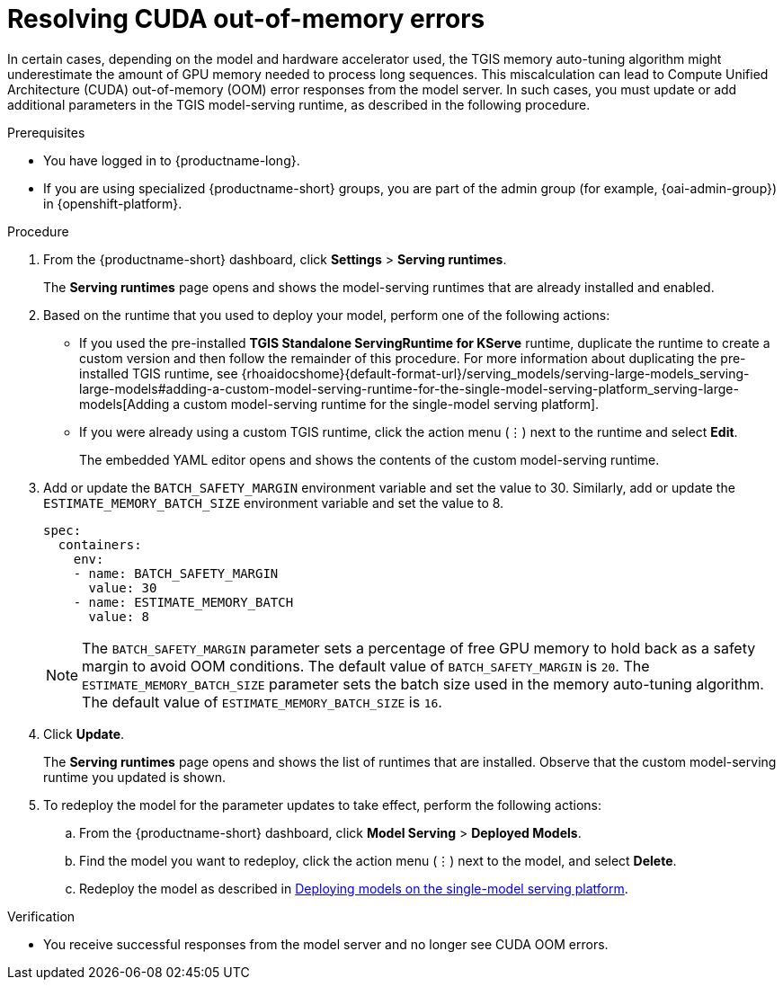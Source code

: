 :_module-type: PROCEDURE

[id="resolving-cuda-oom-errors-for-the-single-model-serving-platform_{context}"]
= Resolving CUDA out-of-memory errors

[role="_abstract"]

In certain cases, depending on the model and hardware accelerator used, the TGIS memory auto-tuning algorithm might underestimate the amount of GPU memory needed to process long sequences. This miscalculation can lead to Compute Unified Architecture (CUDA) out-of-memory (OOM) error responses from the model server. In such cases, you must update or add additional parameters in the TGIS model-serving runtime, as described in the following procedure.


.Prerequisites
* You have logged in to {productname-long}.
ifdef::upstream[]
* If you are using specialized {productname-short} groups, you are part of the admin group (for example, {odh-admin-group}) in {openshift-platform}.
endif::[]
ifndef::upstream[]
* If you are using specialized {productname-short} groups, you are part of the admin group (for example, {oai-admin-group}) in {openshift-platform}.
endif::[]

.Procedure
. From the {productname-short} dashboard, click *Settings* > *Serving runtimes*.
+
The *Serving runtimes* page opens and shows the model-serving runtimes that are already installed and enabled.
+
. Based on the runtime that you used to deploy your model, perform one of the following actions:
+
* If you used the pre-installed *TGIS Standalone ServingRuntime for KServe* runtime, duplicate the runtime to create a custom version and then follow the remainder of this procedure. For more information about duplicating the pre-installed TGIS runtime, see {rhoaidocshome}{default-format-url}/serving_models/serving-large-models_serving-large-models#adding-a-custom-model-serving-runtime-for-the-single-model-serving-platform_serving-large-models[Adding a custom model-serving runtime for the single-model serving platform].
* If you were already using a custom TGIS runtime, click the action menu (&#8942;) next to the runtime and select *Edit*.
+
The embedded YAML editor opens and shows the contents of the custom model-serving runtime.
. Add or update the `BATCH_SAFETY_MARGIN` environment variable and set the value to 30. Similarly, add or update the `ESTIMATE_MEMORY_BATCH_SIZE` environment variable and set the value to 8.
+
[source]
----
spec:
  containers:
    env:
    - name: BATCH_SAFETY_MARGIN
      value: 30
    - name: ESTIMATE_MEMORY_BATCH
      value: 8
----
+
[NOTE]
====
The `BATCH_SAFETY_MARGIN` parameter sets a percentage of free GPU memory to hold back as a safety margin to avoid OOM conditions. The default value of `BATCH_SAFETY_MARGIN` is `20`. The `ESTIMATE_MEMORY_BATCH_SIZE` parameter sets the batch size used in the memory auto-tuning algorithm. The default value of `ESTIMATE_MEMORY_BATCH_SIZE`  is `16`.
====
. Click *Update*.
+ 
The *Serving runtimes* page opens and shows the list of runtimes that are installed. Observe that the custom model-serving runtime you updated is shown.
+
. To redeploy the model for the parameter updates to take effect, perform the following actions:
.. From the {productname-short} dashboard, click *Model Serving* > *Deployed Models*.
.. Find the model you want to redeploy, click the action menu (⋮) next to the model, and select *Delete*.
ifndef::upstream[]
.. Redeploy the model as described in link:{rhoaidocshome}{default-format-url}/serving_models/serving-large-models_serving-large-models#deploying-models-on-the-single-model-serving-platform_serving-large-models[Deploying models on the single-model serving platform].
endif::[]
ifdef::upstream[]
.. Redeploy the model as described in link:{odhdocshome}/serving-models/#deploying-models-on-the-single-model-serving-platform_serving-large-models[Deploying models on the single-model serving platform].
endif::[]

.Verification
* You receive successful responses from the model server and no longer see CUDA OOM errors.
// [role="_additional-resources"]
// .Additional resources
